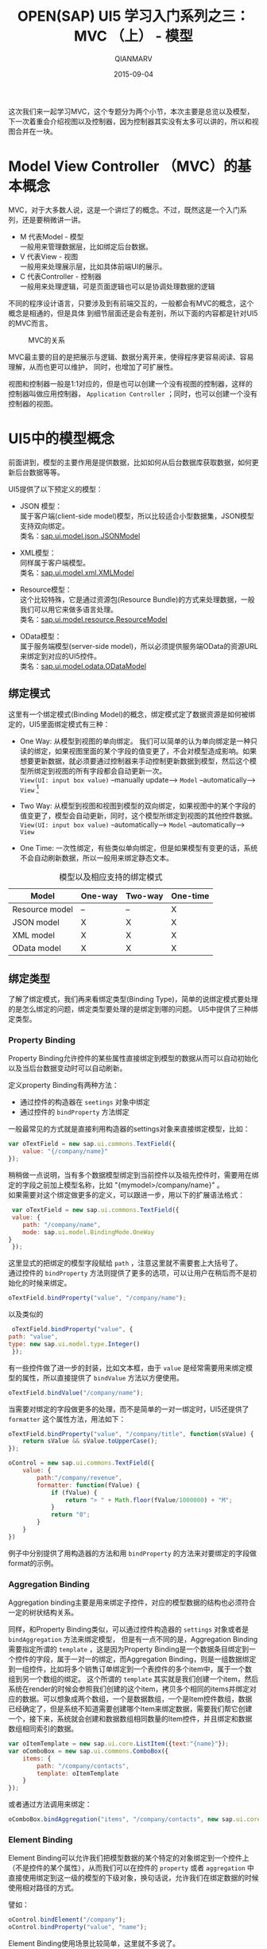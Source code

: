 #+TITLE: OPEN(SAP) UI5 学习入门系列之三：MVC （上） - 模型
#+AUTHOR: QIANMARV
#+DATE: 2015-09-04
#+OPTIONS: toc:nil style-include-scripts:nil
#+HTML_HEAD: <link rel="stylesheet" type="text/css" href="css/qianmarv.css" />

这次我们来一起学习MVC，这个专题分为两个小节，本次主要是总览以及模型，下一次着重会介绍视图以及控制器，因为控制器其实没有太多可以讲的，所以和视图合并在一块。

* Model View Controller （MVC）的基本概念
  MVC，对于大多数人说，这是一个讲烂了的概念。不过，既然这是一个入门系列，还是要稍微讲一讲。
  * M 代表Model - 模型 \\
    一般用来管理数据层，比如绑定后台数据。
  * V 代表View - 视图 \\
    一般用来处理展示层，比如具体前端UI的展示。
  * C 代表Controller - 控制器 \\
    一般用来处理逻辑，可是页面逻辑也可以是协调处理数据的逻辑
    
  不同的程序设计语言，只要涉及到有前端交互的，一般都会有MVC的概念，这个概念是相通的，但是具体
  到细节层面还是会有差别，所以下面的内容都是针对UI5的MVC而言。
  #+CAPTION: MVC的关系
  #+NAME: fig:starter_2_1
  [[./images/starter_3_1.png]]

  MVC最主要的目的是把展示与逻辑、数据分离开来，使得程序更容易阅读、容易理解，从而也更可以维护，
  同时，也增加了可扩展性。

  视图和控制器一般是1:1对应的，但是也可以创建一个没有视图的控制器，这样的控制器叫做应用控制器， =Application Controller= ；同时，也可以创建一个没有控制器的视图。

* UI5中的模型概念
   前面讲到，模型的主要作用是提供数据，比如如何从后台数据库获取数据，如何更新后台数据等等。
   
   UI5提供了以下预定义的模型：
   * JSON 模型：\\
     属于客户端(client-side model)模型，所以比较适合小型数据集，JSON模型支持双向绑定。 \\
     类名：[[https://openui5.hana.ondemand.com/docs/api/symbols/sap.ui.model.json.JSONModel.html][sap.ui.model.json.JSONModel]] 
     
   * XML模型： \\
     同样属于客户端模型。\\
     类名：[[https://openui5.hana.ondemand.com/#docs/api/symbols/sap.ui.model.xml.XMLModel.html][sap.ui.model.xml.XMLModel]] 

   * Resource模型： \\
     这个比较特殊，它是通过资源包(Resource Bundle)的方式来处理数据，一般我们可以用它来做多语言处理。 \\
     类名：[[https://openui5.hana.ondemand.com/#docs/api/symbols/sap.ui.model.resource.ResourceModel.html][sap.ui.model.resource.ResourceModel]]

   * OData模型： \\
     属于服务端模型(server-side model)，所以必须提供服务端OData的资源URL来绑定到对应的UI5控件。 \\
     类名：[[https://openui5.hana.ondemand.com/#docs/api/symbols/sap.ui.model.odata.ODataModel.html][sap.ui.model.odata.ODataModel]]

** 绑定模式
   这里有一个绑定模式(Binding Model)的概念，绑定模式定了数据资源是如何被绑定的，UI5里面绑定模式有三种：
   * One Way: 从模型到视图的单向绑定。
     我们可以简单的认为单向绑定是一种只读的绑定，如果视图里面的某个字段的值变更了，不会对模型造成影响。如果想要更新数据，就必须要通过控制器来手动控制更新数据到模型，然后这个模型所绑定到视图的所有字段都会自动更新一次。 \\
     =View(UI: input box value)= --manually update--> =Model= --automatically--> =View= [fn:1]


   * Two Way: 从模型到视图和视图到模型的双向绑定，如果视图中的某个字段的值变更了，模型会自动更新，同时，这个模型所绑定到视图的其他控件数据。 \\
     =View(UI: input box value)= --automatically--> =Model= --automatically--> =View=

   * One Time: 一次性绑定，有些类似单向绑定，但是如果模型有变更的话，系统不会自动刷新数据，所以一般用来绑定静态文本。
     
   #+CAPTION: 模型以及相应支持的绑定模式
   #+NAME: tab:basic-data
   | Model          | One-way | Two-way | One-time |
   |----------------+---------+---------+----------|
   | Resource model | --      | --      | X        |
   | JSON model     | X       | X       | X        |
   | XML model      | X       | X       | X        |
   | OData model    | X       | X       | X        |
  
** 绑定类型
   了解了绑定模式，我们再来看绑定类型(Binding Type)，简单的说绑定模式要处理的是怎么绑定的问题，绑定类型要处理的是绑定到哪的问题。
   UI5中提供了三种绑定类型。

*** Property Binding
     Property Binding允许控件的某些属性直接绑定到模型的数据从而可以自动初始化以及当后台数据变动时可以自动刷新。
     
     定义property Binding有两种方法：
     - 通过控件的构造器在 =seetings= 对象中绑定
     - 通过控件的 =bindProperty= 方法绑定

     一般最常见的方式就是直接利用构造器的settings对象来直接绑定模型，比如：
     #+BEGIN_SRC javascript
     var oTextField = new sap.ui.commons.TextField({
         value: "{/company/name}"
     });
     #+END_SRC
     稍稍做一点说明，当有多个数据模型绑定到当前控件以及祖先控件时，需要用在绑定的字段之前加上模型名称，比如 "{mymodel>/company/name}" 。 \\
     
     如果需要对这个绑定做更多的定义，可以跟进一步，用以下的扩展语法格式：
     #+BEGIN_SRC javascript
     var oTextField = new sap.ui.commons.TextField({
     value: {
		path: "/company/name", 
		mode: sap.ui.model.BindingMode.OneWay
	}
     });
     #+END_SRC
     这里显式的把绑定的模型字段赋给 =path= ，注意这里就不需要套上大括号了。 \\

     通过控件的 =bindProperty= 方法则提供了更多的选项，可以让用户在稍后而不是初始化的时候来绑定。
     #+BEGIN_SRC javascript
     oTextField.bindProperty("value", "/company/name");
     #+END_SRC 
     以及类似的
     #+BEGIN_SRC javascript
     oTextField.bindProperty("value", {
	path: "value",
	type: new sap.ui.model.type.Integer()
     });
     #+END_SRC
     
     有一些控件做了进一步的封装，比如文本框，由于 =value= 是经常需要用来绑定模型的属性，所以直接提供了 =bindValue= 方法以方便使用。
     #+BEGIN_SRC javascript
     oTextField.bindValue("/company/name");
     #+END_SRC

     当需要对绑定的字段做更多的处理，而不是简单的一对一绑定时，UI5还提供了 =formatter= 这个属性方法，用法如下：
     #+BEGIN_SRC javascript
oTextField.bindProperty("value", "/company/title", function(sValue) {
    return sValue && sValue.toUpperCase();
});

oControl = new sap.ui.commons.TextField({
    value: {
        path:"/company/revenue",
        formatter: function(fValue) {
            if (fValue) {
                return "> " + Math.floor(fValue/1000000) + "M";
            }
            return "0";
        }
    }
})      
     #+END_SRC
     例子中分别提供了用构造器的方法和用 =bindProperty= 的方法来对要绑定的字段做format的示例。

*** Aggregation Binding
    Aggregation binding主要是用来绑定子控件，对应的模型数据的结构也必须符合一定的树状结构关系。

    同样，和Property Binding类似，可以通过控件构造器的 =settings= 对象或者是 =bindAggregation= 方法来绑定模型，
    但是有一点不同的是，Aggregation Binding需要指定所谓的 =template= ，这是因为Property Binding是一个数据条目绑定到一个控件的字段，属于一对一的绑定，而Aggregation Binding，则是一组数据绑定到一组控件，比如将多个销售订单绑定到一个表控件的多个item中，属于一个数组到另一个数组的绑定。
    这个所谓的 =template= 其实就是我们创建一个item，然后系统在render的时候会参照我们创建的这个item，拷贝多个相同的items并绑定对应的数据。可以想象成两个数组，一个是数据数组，一个是Item控件数组，数据已经确定了，但是系统不知道需要创建哪个Item来绑定数据，需要我们帮它创建一个，接下来，系统就会创建和数据数组相同数量的Item控件，并且绑定和数据数组相同索引的数据。
    #+BEGIN_SRC javascript
var oItemTemplate = new sap.ui.core.ListItem({text:"{name}"});
var oComboBox = new sap.ui.commons.ComboBox({
    items: {
		path: "/company/contacts", 
		template: oItemTemplate
	}
});
    #+END_SRC
    或者通过方法调用来绑定：
    #+BEGIN_SRC javascript
oComboBox.bindAggregation("items", "/company/contacts", new sap.ui.core.ListItem({text:"{name}"}));
    #+END_SRC 
    
*** Element Binding
    Element Binding可以允许我们把模型数据的某个特定的对象绑定到一个控件上（不是控件的某个属性），从而我们可以在控件的 =property= 或者 =aggregation= 中直接使用绑定到这一级的模型的下级对象，换句话说，允许我们在绑定数据的时候使用相对路径的方式。
    
    譬如：
    #+BEGIN_SRC javascript
oControl.bindElement("/company");
oControl.bindProperty("value", "name");
    #+END_SRC
    
    Element Binding使用场景比较简单，这里就不多说了。


* 分析与总结
  本次我们学习了UI5中的模型的概念、类型以及如何使用。
  作为一套前端UI库，SAP的重点其实还是在于企业级的数据交互与展示，所以数据模型以及数据绑定就显得尤为重要，后面希望有机会可以一起探讨后端模型的输出，比如Netweaver以及HANA中是如何提供这些数据模型的。

[fn:1] Refer to https://www.youtube.com/watch?v=vY5_ifnvDa8 at 7:02.

